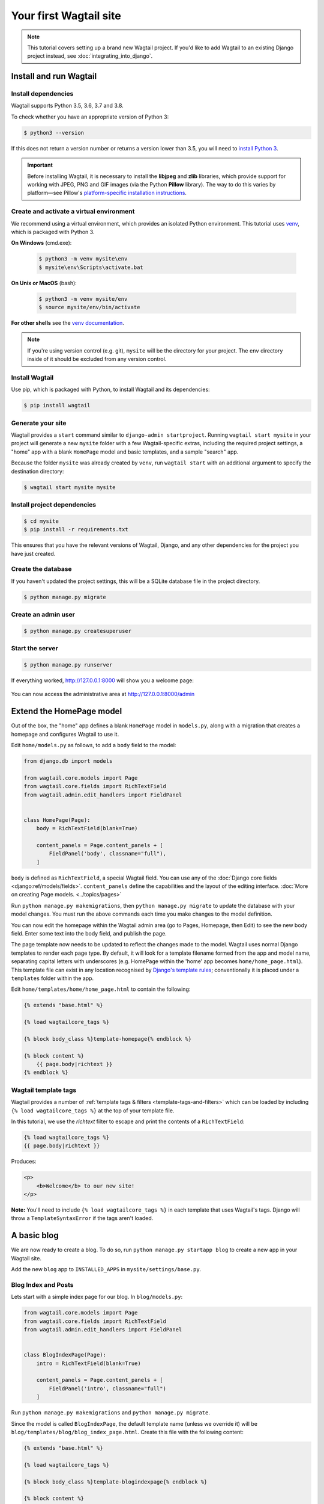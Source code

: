 Your first Wagtail site
=======================

.. note::
   This tutorial covers setting up a brand new Wagtail project.
   If you'd like to add Wagtail to an existing Django project instead, see :doc:`integrating_into_django`.

Install and run Wagtail
-----------------------

Install dependencies
~~~~~~~~~~~~~~~~~~~~

Wagtail supports Python 3.5, 3.6, 3.7 and 3.8.

To check whether you have an appropriate version of Python 3:

.. code-block:: console

   $ python3 --version

If this does not return a version number or returns a version lower than 3.5, you will need to `install Python 3 <https://www.python.org/downloads/>`_.

.. important::
   Before installing Wagtail, it is necessary to install the **libjpeg** and **zlib** libraries, which provide support for working with JPEG, PNG and GIF images (via the Python **Pillow** library).
   The way to do this varies by platform—see Pillow's
   `platform-specific installation instructions <https://pillow.readthedocs.org/en/latest/installation.html#external-libraries>`_.


Create and activate a virtual environment
~~~~~~~~~~~~~~~~~~~~~~~~~~~~~~~~~~~~~~~~~

We recommend using a virtual environment, which provides an isolated Python environment.
This tutorial uses `venv <https://docs.python.org/3/tutorial/venv.html>`_, which is packaged with Python 3.

**On Windows** (cmd.exe):

    .. code-block:: bat

       $ python3 -m venv mysite\env
       $ mysite\env\Scripts\activate.bat

**On Unix or MacOS** (bash):

    .. code-block:: console

       $ python3 -m venv mysite/env
       $ source mysite/env/bin/activate

**For other shells** see the `venv documentation <https://docs.python.org/3/library/venv.html>`_.

.. note::

   If you're using version control (e.g. git), ``mysite`` will be the directory for your project.
   The ``env`` directory inside of it should be excluded from any version control.

Install Wagtail
~~~~~~~~~~~~~~~

Use pip, which is packaged with Python, to install Wagtail and its dependencies:

.. code-block:: console

   $ pip install wagtail

Generate your site
~~~~~~~~~~~~~~~~~~

Wagtail provides a ``start`` command similar to ``django-admin startproject``.
Running ``wagtail start mysite`` in your project will generate a new ``mysite`` folder with a few Wagtail-specific extras, including
the required project settings,
a "home" app with a blank ``HomePage`` model and basic templates,
and a sample "search" app.

Because the folder ``mysite`` was already created by ``venv``, run ``wagtail start`` with an additional argument to specify the destination directory:

.. code-block:: console

   $ wagtail start mysite mysite

Install project dependencies
~~~~~~~~~~~~~~~~~~~~~~~~~~~~

.. code-block:: console

   $ cd mysite
   $ pip install -r requirements.txt

This ensures that you have the relevant versions of
Wagtail,
Django,
and any other dependencies for the project you have just created.

Create the database
~~~~~~~~~~~~~~~~~~~

If you haven't updated the project settings, this will be a SQLite database file in the project directory.

.. code-block:: console

   $ python manage.py migrate

Create an admin user
~~~~~~~~~~~~~~~~~~~~

.. code-block:: console

   $ python manage.py createsuperuser

Start the server
~~~~~~~~~~~~~~~~

.. code-block:: console

   $ python manage.py runserver

If everything worked, http://127.0.0.1:8000 will show you a welcome page:

.. figure:: ../_static/images/tutorial/tutorial_1.png
   :alt: Wagtail welcome message

You can now access the administrative area at http://127.0.0.1:8000/admin

.. figure:: ../_static/images/tutorial/tutorial_2.png
   :alt: Administrative screen

Extend the HomePage model
-------------------------

Out of the box, the "home" app defines a blank ``HomePage`` model in ``models.py``, along with a migration that creates a homepage and configures Wagtail to use it.

Edit ``home/models.py`` as follows, to add a ``body`` field to the model:

.. code-block:: python

    from django.db import models

    from wagtail.core.models import Page
    from wagtail.core.fields import RichTextField
    from wagtail.admin.edit_handlers import FieldPanel


    class HomePage(Page):
        body = RichTextField(blank=True)

        content_panels = Page.content_panels + [
            FieldPanel('body', classname="full"),
        ]

``body`` is defined as ``RichTextField``, a special Wagtail field. You
can use any of the :doc:`Django core fields <django:ref/models/fields>`. ``content_panels`` define the
capabilities and the layout of the editing interface. :doc:`More on creating Page models. <../topics/pages>`

Run ``python manage.py makemigrations``, then
``python manage.py migrate`` to update the database with your model
changes. You must run the above commands each time you make changes to
the model definition.

You can now edit the homepage within the Wagtail admin area (go to Pages, Homepage, then Edit) to see the new body field. Enter some text into the body field, and publish the page.

The page template now needs to be updated to reflect the changes made
to the model. Wagtail uses normal Django templates to render each page
type. By default, it will look for a template filename formed from the app and model name,
separating capital letters with underscores (e.g. HomePage within the 'home' app becomes
``home/home_page.html``). This template file can exist in any location recognised by
`Django's template rules <https://docs.djangoproject.com/en/stable/intro/tutorial03/#write-views-that-actually-do-something>`__; conventionally it is placed under a ``templates`` folder within the app.

Edit ``home/templates/home/home_page.html`` to contain the following:

.. code-block:: html+django

    {% extends "base.html" %}

    {% load wagtailcore_tags %}

    {% block body_class %}template-homepage{% endblock %}

    {% block content %}
        {{ page.body|richtext }}
    {% endblock %}

.. figure:: ../_static/images/tutorial/tutorial_3.png
   :alt: Updated homepage


Wagtail template tags
~~~~~~~~~~~~~~~~~~~~~

Wagtail provides a number of :ref:`template tags & filters <template-tags-and-filters>`
which can be loaded by including ``{% load wagtailcore_tags %}`` at the top of
your template file.

In this tutorial, we use the `richtext` filter to escape and print the contents
of a ``RichTextField``:

.. code-block:: html+django

    {% load wagtailcore_tags %}
    {{ page.body|richtext }}

Produces:

.. code-block:: html

    <p>
        <b>Welcome</b> to our new site!
    </p>

**Note:** You'll need to include ``{% load wagtailcore_tags %}`` in each
template that uses Wagtail's tags. Django will throw a ``TemplateSyntaxError``
if the tags aren't loaded.


A basic blog
------------

We are now ready to create a blog. To do so, run
``python manage.py startapp blog`` to create a new app in your Wagtail site.

Add the new ``blog`` app to ``INSTALLED_APPS`` in ``mysite/settings/base.py``.

Blog Index and Posts
~~~~~~~~~~~~~~~~~~~~

Lets start with a simple index page for our blog. In ``blog/models.py``:

.. code-block:: python

    from wagtail.core.models import Page
    from wagtail.core.fields import RichTextField
    from wagtail.admin.edit_handlers import FieldPanel


    class BlogIndexPage(Page):
        intro = RichTextField(blank=True)

        content_panels = Page.content_panels + [
            FieldPanel('intro', classname="full")
        ]

Run ``python manage.py makemigrations`` and ``python manage.py migrate``.

Since the model is called ``BlogIndexPage``, the default template name
(unless we override it) will be ``blog/templates/blog/blog_index_page.html``. Create this file
with the following content:

.. code-block:: html+django

    {% extends "base.html" %}

    {% load wagtailcore_tags %}

    {% block body_class %}template-blogindexpage{% endblock %}

    {% block content %}
        <h1>{{ page.title }}</h1>

        <div class="intro">{{ page.intro|richtext }}</div>

        {% for post in page.get_children %}
            <h2><a href="{% pageurl post %}">{{ post.title }}</a></h2>
            {{ post.specific.intro }}
            {{ post.specific.body|richtext }}
        {% endfor %}

    {% endblock %}

Most of this should be familiar, but we'll explain ``get_children`` a bit later.
Note the ``pageurl`` tag, which is similar to Django's ``url`` tag but
takes a Wagtail Page object as an argument.

In the Wagtail admin, create a ``BlogIndexPage`` as a child of the Homepage,
make sure it has the slug "blog" on the Promote tab, and publish it.
You should now be able to access the url ``/blog`` on your site
(note how the slug from the Promote tab defines the page URL).

Now we need a model and template for our blog posts. In ``blog/models.py``:

.. code-block:: python

    from django.db import models

    from wagtail.core.models import Page
    from wagtail.core.fields import RichTextField
    from wagtail.admin.edit_handlers import FieldPanel
    from wagtail.search import index


    # Keep the definition of BlogIndexPage, and add:


    class BlogPage(Page):
        date = models.DateField("Post date")
        intro = models.CharField(max_length=250)
        body = RichTextField(blank=True)

        search_fields = Page.search_fields + [
            index.SearchField('intro'),
            index.SearchField('body'),
        ]

        content_panels = Page.content_panels + [
            FieldPanel('date'),
            FieldPanel('intro'),
            FieldPanel('body', classname="full"),
        ]

Run ``python manage.py makemigrations`` and ``python manage.py migrate``.

Create a template at ``blog/templates/blog/blog_page.html``:

.. code-block:: html+django

    {% extends "base.html" %}

    {% load wagtailcore_tags %}

    {% block body_class %}template-blogpage{% endblock %}

    {% block content %}
        <h1>{{ page.title }}</h1>
        <p class="meta">{{ page.date }}</p>

        <div class="intro">{{ page.intro }}</div>

        {{ page.body|richtext }}

        <p><a href="{{ page.get_parent.url }}">Return to blog</a></p>

    {% endblock %}

Note the use of Wagtail's built-in ``get_parent()`` method to obtain the
URL of the blog this post is a part of.

Now create a few blog posts as children of ``BlogIndexPage``.
Be sure to select type "Blog Page" when creating your posts.

.. figure:: ../_static/images/tutorial/tutorial_4a.png
   :alt: Create blog post as child of BlogIndex

.. figure:: ../_static/images/tutorial/tutorial_4b.png
  :alt: Choose type BlogPost

Wagtail gives you full control over what kinds of content can be created under
various parent content types. By default, any page type can be a child of any
other page type.

.. figure:: ../_static/images/tutorial/tutorial_5.png
   :alt: Page edit screen

You should now have the very beginnings of a working blog.
Access the ``/blog`` URL and you should see something like this:

.. figure:: ../_static/images/tutorial/tutorial_7.png
   :alt: Blog basics

Titles should link to post pages, and a link back to the blog's
homepage should appear in the footer of each post page.

Parents and Children
~~~~~~~~~~~~~~~~~~~~

Much of the work you'll be doing in Wagtail revolves around the concept of hierarchical
"tree" structures consisting of nodes and leaves (see :doc:`../reference/pages/theory`).
In this case, the ``BlogIndexPage`` is a "node" and individual ``BlogPage`` instances
are the "leaves".

Take another look at the guts of ``blog_index_page.html``:

.. code-block:: html+django

    {% for post in page.get_children %}
        <h2><a href="{% pageurl post %}">{{ post.title }}</a></h2>
        {{ post.specific.intro }}
        {{ post.specific.body|richtext }}
    {% endfor %}

Every "page" in Wagtail can call out to its parent or children
from its own position in the hierarchy. But why do we have to
specify ``post.specific.intro`` rather than ``post.intro``?
This has to do with the way we defined our model:

``class BlogPage(Page):``

The ``get_children()`` method gets us a list of instances of the ``Page`` base class.
When we want to reference properties of the instances that inherit from the base class,
Wagtail provides the ``specific`` method that retrieves the actual ``BlogPage`` record.
While the "title" field is present on the base ``Page`` model, "intro" is only present
on the ``BlogPage`` model, so we need ``.specific`` to access it.

To tighten up template code like this, we could use Django's ``with`` tag:

.. code-block:: html+django

    {% for post in page.get_children %}
        {% with post=post.specific %}
            <h2><a href="{% pageurl post %}">{{ post.title }}</a></h2>
            <p>{{ post.intro }}</p>
            {{ post.body|richtext }}
        {% endwith %}
    {% endfor %}

When you start writing more customized Wagtail code, you'll find a whole set of QuerySet
modifiers to help you navigate the hierarchy.

.. code-block:: python

    # Given a page object 'somepage':
    MyModel.objects.descendant_of(somepage)
    child_of(page) / not_child_of(somepage)
    ancestor_of(somepage) / not_ancestor_of(somepage)
    parent_of(somepage) / not_parent_of(somepage)
    sibling_of(somepage) / not_sibling_of(somepage)
    # ... and ...
    somepage.get_children()
    somepage.get_ancestors()
    somepage.get_descendants()
    somepage.get_siblings()

For more information, see: :doc:`../reference/pages/queryset_reference`

Overriding Context
~~~~~~~~~~~~~~~~~~

There are a couple of problems with our blog index view:

1) Blogs generally display content in *reverse* chronological order
2) We want to make sure we're only displaying *published* content.

To accomplish these things, we need to do more than just grab the index
page's children in the template. Instead, we'll want to modify the
QuerySet in the model definition. Wagtail makes this possible via
the overridable ``get_context()`` method. Modify your ``BlogIndexPage``
model like this:

.. code-block:: python

    class BlogIndexPage(Page):
        intro = RichTextField(blank=True)

        def get_context(self, request):
            # Update context to include only published posts, ordered by reverse-chron
            context = super().get_context(request)
            blogpages = self.get_children().live().order_by('-first_published_at')
            context['blogpages'] = blogpages
            return context

All we've done here is retrieve the original context, create a custom QuerySet,
add it to the retrieved context, and return the modified context back to the view.
You'll also need to modify your ``blog_index_page.html`` template slightly.
Change:

``{% for post in page.get_children %}`` to ``{% for post in blogpages %}``

Now try unpublishing one of your posts - it should disappear from the blog index
page. The remaining posts should now be sorted with the most recently published
posts first.

Images
~~~~~~

Let's add the ability to attach an image gallery to our blog posts. While it's possible to simply insert images into the ``body`` rich text field, there are several advantages to setting up our gallery images as a new dedicated object type within the database - this way, you have full control of the layout and styling of the images on the template, rather than having to lay them out in a particular way within the rich text field. It also makes it possible for the images to be used elsewhere, independently of the blog text - for example, displaying a thumbnail on the blog index page.

Add a new ``BlogPageGalleryImage`` model to ``models.py``:

.. code-block:: python

    from django.db import models

    # New imports added for ParentalKey, Orderable, InlinePanel, ImageChooserPanel

    from modelcluster.fields import ParentalKey

    from wagtail.core.models import Page, Orderable
    from wagtail.core.fields import RichTextField
    from wagtail.admin.edit_handlers import FieldPanel, InlinePanel
    from wagtail.images.edit_handlers import ImageChooserPanel
    from wagtail.search import index


    # ... (Keep the definition of BlogIndexPage, and update BlogPage:)


    class BlogPage(Page):
        date = models.DateField("Post date")
        intro = models.CharField(max_length=250)
        body = RichTextField(blank=True)

        search_fields = Page.search_fields + [
            index.SearchField('intro'),
            index.SearchField('body'),
        ]

        content_panels = Page.content_panels + [
            FieldPanel('date'),
            FieldPanel('intro'),
            FieldPanel('body', classname="full"),
            InlinePanel('gallery_images', label="Gallery images"),
        ]


    class BlogPageGalleryImage(Orderable):
        page = ParentalKey(BlogPage, on_delete=models.CASCADE, related_name='gallery_images')
        image = models.ForeignKey(
            'wagtailimages.Image', on_delete=models.CASCADE, related_name='+'
        )
        caption = models.CharField(blank=True, max_length=250)

        panels = [
            ImageChooserPanel('image'),
            FieldPanel('caption'),
        ]


Run ``python manage.py makemigrations`` and ``python manage.py migrate``.

There are a few new concepts here, so let's take them one at a time:

Inheriting from ``Orderable`` adds a ``sort_order`` field to the model, to keep track of the ordering of images in the gallery.

The ``ParentalKey`` to ``BlogPage`` is what attaches the gallery images to a specific page. A ``ParentalKey`` works similarly to a ``ForeignKey``, but also defines ``BlogPageGalleryImage`` as a "child" of the ``BlogPage`` model, so that it's treated as a fundamental part of the page in operations like submitting for moderation, and tracking revision history.

``image`` is a ``ForeignKey`` to Wagtail's built-in ``Image`` model, where the images themselves are stored. This comes with a dedicated panel type, ``ImageChooserPanel``, which provides a pop-up interface for choosing an existing image or uploading a new one. This way, we allow an image to exist in multiple galleries - effectively, we've created a many-to-many relationship between pages and images.

Specifying ``on_delete=models.CASCADE`` on the foreign key means that if the image is deleted from the system, the gallery entry is deleted as well. (In other situations, it might be appropriate to leave the entry in place - for example, if an "our staff" page included a list of people with headshots, and one of those photos was deleted, we'd rather leave the person in place on the page without a photo. In this case, we'd set the foreign key to ``blank=True, null=True, on_delete=models.SET_NULL``.)

Finally, adding the ``InlinePanel`` to ``BlogPage.content_panels`` makes the gallery images available on the editing interface for ``BlogPage``.


Adjust your blog page template to include the images:

.. code-block:: html+django

    {% extends "base.html" %}

    {% load wagtailcore_tags wagtailimages_tags %}

    {% block body_class %}template-blogpage{% endblock %}

    {% block content %}
        <h1>{{ page.title }}</h1>
        <p class="meta">{{ page.date }}</p>

        <div class="intro">{{ page.intro }}</div>

        {{ page.body|richtext }}

        {% for item in page.gallery_images.all %}
            <div style="float: left; margin: 10px">
                {% image item.image fill-320x240 %}
                <p>{{ item.caption }}</p>
            </div>
        {% endfor %}

        <p><a href="{{ page.get_parent.url }}">Return to blog</a></p>

    {% endblock %}

Here we use the ``{% image %}`` tag (which exists in the ``wagtailimages_tags`` library, imported at the top of the template) to insert an ``<img>`` element, with a ``fill-320x240`` parameter to indicate that the image should be resized and cropped to fill a 320x240 rectangle. You can read more about using images in templates in the :doc:`docs <../topics/images>`.

.. figure:: ../_static/images/tutorial/tutorial_6.jpg
   :alt: A blog post sample

Since our gallery images are database objects in their own right, we can now query and re-use them independently of the blog post body. Let's define a ``main_image`` method, which returns the image from the first gallery item (or ``None`` if no gallery items exist):

.. code-block:: python

    class BlogPage(Page):
        date = models.DateField("Post date")
        intro = models.CharField(max_length=250)
        body = RichTextField(blank=True)

        def main_image(self):
            gallery_item = self.gallery_images.first()
            if gallery_item:
                return gallery_item.image
            else:
                return None

        search_fields = Page.search_fields + [
            index.SearchField('intro'),
            index.SearchField('body'),
        ]

        content_panels = Page.content_panels + [
            FieldPanel('date'),
            FieldPanel('intro'),
            FieldPanel('body', classname="full"),
            InlinePanel('gallery_images', label="Gallery images"),
        ]


This method is now available from our templates. Update ``blog_index_page.html`` to include the main image as a thumbnail alongside each post:

.. code-block:: html+django

    {% load wagtailcore_tags wagtailimages_tags %}

    ...

    {% for post in blogpages %}
        {% with post=post.specific %}
            <h2><a href="{% pageurl post %}">{{ post.title }}</a></h2>

            {% with post.main_image as main_image %}
                {% if main_image %}{% image main_image fill-160x100 %}{% endif %}
            {% endwith %}

            <p>{{ post.intro }}</p>
            {{ post.body|richtext }}
        {% endwith %}
    {% endfor %}



Tagging Posts
~~~~~~~~~~~~~

Let's say we want to let editors "tag" their posts, so that readers can, e.g.,
view all bicycle-related content together. For this, we'll need to invoke
the tagging system bundled with Wagtail, attach it to the ``BlogPage``
model and content panels, and render linked tags on the blog post template.
Of course, we'll need a working tag-specific URL view as well.

First, alter ``models.py`` once more:

.. code-block:: python

    from django.db import models

    # New imports added for ClusterTaggableManager, TaggedItemBase, MultiFieldPanel

    from modelcluster.fields import ParentalKey
    from modelcluster.contrib.taggit import ClusterTaggableManager
    from taggit.models import TaggedItemBase

    from wagtail.core.models import Page, Orderable
    from wagtail.core.fields import RichTextField
    from wagtail.admin.edit_handlers import FieldPanel, InlinePanel, MultiFieldPanel
    from wagtail.images.edit_handlers import ImageChooserPanel
    from wagtail.search import index


    # ... (Keep the definition of BlogIndexPage)


    class BlogPageTag(TaggedItemBase):
        content_object = ParentalKey(
            'BlogPage',
            related_name='tagged_items',
            on_delete=models.CASCADE
        )


    class BlogPage(Page):
        date = models.DateField("Post date")
        intro = models.CharField(max_length=250)
        body = RichTextField(blank=True)
        tags = ClusterTaggableManager(through=BlogPageTag, blank=True)

        # ... (Keep the main_image method and search_fields definition)

        content_panels = Page.content_panels + [
            MultiFieldPanel([
                FieldPanel('date'),
                FieldPanel('tags'),
            ], heading="Blog information"),
            FieldPanel('intro'),
            FieldPanel('body'),
            InlinePanel('gallery_images', label="Gallery images"),
        ]


Run ``python manage.py makemigrations`` and ``python manage.py migrate``.

Note the new ``modelcluster`` and ``taggit`` imports, the addition of a new
``BlogPageTag`` model, and the addition of a ``tags`` field on ``BlogPage``.
We've also taken the opportunity to use a ``MultiFieldPanel`` in ``content_panels``
to group the date and tags fields together for readability.

Edit one of your ``BlogPage`` instances, and you should now be able to tag posts:

.. figure:: ../_static/images/tutorial/tutorial_8.png
   :alt: Tagging a post

To render tags on a ``BlogPage``, add this to ``blog_page.html``:

.. code-block:: html+django

    {% if page.tags.all.count %}
        <div class="tags">
            <h3>Tags</h3>
            {% for tag in page.tags.all %}
                <a href="{% slugurl 'tags' %}?tag={{ tag }}"><button type="button">{{ tag }}</button></a>
            {% endfor %}
        </div>
    {% endif %}

Notice that we're linking to pages here with the builtin ``slugurl``
tag rather than ``pageurl``, which we used earlier. The difference is that ``slugurl`` takes a
Page slug (from the Promote tab) as an argument. ``pageurl`` is more commonly used because it
is unambiguous and avoids extra database lookups. But in the case of this loop, the Page object
isn't readily available, so we fall back on the less-preferred  ``slugurl`` tag.

Visiting a blog post with tags should now show a set of linked
buttons at the bottom - one for each tag. However, clicking a button
will get you a 404, since we haven't yet defined a "tags" view. Add to ``models.py``:

.. code-block:: python

    class BlogTagIndexPage(Page):

        def get_context(self, request):

            # Filter by tag
            tag = request.GET.get('tag')
            blogpages = BlogPage.objects.filter(tags__name=tag)

            # Update template context
            context = super().get_context(request)
            context['blogpages'] = blogpages
            return context

Note that this Page-based model defines no fields of its own.
Even without fields, subclassing ``Page`` makes it a part of the
Wagtail ecosystem, so that you can give it a title and URL in the
admin, and so that you can manipulate its contents by returning
a QuerySet from its ``get_context()`` method.

Migrate this in, then create a new ``BlogTagIndexPage`` in the admin.
You'll probably want to create the new page/view as a child of Homepage,
parallel to your Blog index. Give it the slug "tags" on the Promote tab.

Access ``/tags`` and Django will tell you what you probably already knew:
you need to create a template ``blog/blog_tag_index_page.html``:

.. code-block:: html+django

    {% extends "base.html" %}
    {% load wagtailcore_tags %}

    {% block content %}

        {% if request.GET.tag|length %}
            <h4>Showing pages tagged "{{ request.GET.tag }}"</h4>
        {% endif %}

        {% for blogpage in blogpages %}

              <p>
                  <strong><a href="{% pageurl blogpage %}">{{ blogpage.title }}</a></strong><br />
                  <small>Revised: {{ blogpage.latest_revision_created_at }}</small><br />
                  {% if blogpage.author %}
                    <p>By {{ blogpage.author.profile }}</p>
                  {% endif %}
              </p>

        {% empty %}
            No pages found with that tag.
        {% endfor %}

    {% endblock %}

We're calling the built-in ``latest_revision_created_at`` field on the ``Page``
model - handy to know this is always available.

We haven't yet added an "author" field to our ``BlogPage`` model, nor do we have
a Profile model for authors  - we'll leave those as an exercise for the reader.

Clicking the tag button at the bottom of a BlogPost should now render a page
something like this:

.. figure:: ../_static/images/tutorial/tutorial_9.png
   :alt: A simple tag view


.. _tutorial_categories:

Categories
~~~~~~~~~~

Let's add a category system to our blog. Unlike tags, where a page author can bring a tag into existence simply by using it on a page, our categories will be a fixed list, managed by the site owner through a separate area of the admin interface.

First, we define a ``BlogCategory`` model. A category is not a page in its own right, and so we define it as a standard Django ``models.Model`` rather than inheriting from ``Page``. Wagtail introduces the concept of "snippets" for reusable pieces of content that need to be managed through the admin interface, but do not exist as part of the page tree themselves; a model can be registered as a snippet by adding the ``@register_snippet`` decorator. All the field types we've used so far on pages can be used on snippets too - here we'll give each category an icon image as well as a name. Add to ``blog/models.py``:


.. code-block:: python

    from wagtail.snippets.models import register_snippet


    @register_snippet
    class BlogCategory(models.Model):
        name = models.CharField(max_length=255)
        icon = models.ForeignKey(
            'wagtailimages.Image', null=True, blank=True,
            on_delete=models.SET_NULL, related_name='+'
        )

        panels = [
            FieldPanel('name'),
            ImageChooserPanel('icon'),
        ]

        def __str__(self):
            return self.name

        class Meta:
            verbose_name_plural = 'blog categories'


.. note::
   Note that we are using ``panels`` rather than ``content_panels`` here - since snippets generally have no need for fields such as slug or publish date, the editing interface for them is not split into separate 'content' / 'promote' / 'settings' tabs as standard, and so there is no need to distinguish between 'content panels' and 'promote panels'.

Migrate this change in, and create a few categories through the Snippets area which now appears in the admin menu.

We can now add categories to the ``BlogPage`` model, as a many-to-many field. The field type we use for this is ``ParentalManyToManyField`` - this is a variant of the standard Django ``ManyToManyField`` which ensures that the chosen objects are correctly stored against the page record in the revision history, in much the same way that ``ParentalKey`` replaces ``ForeignKey`` for one-to-many relations.


.. code-block:: python

    # New imports added for forms and ParentalManyToManyField
    from django import forms
    from django.db import models

    from modelcluster.fields import ParentalKey, ParentalManyToManyField
    from modelcluster.contrib.taggit import ClusterTaggableManager
    from taggit.models import TaggedItemBase

    # ...

    class BlogPage(Page):
        date = models.DateField("Post date")
        intro = models.CharField(max_length=250)
        body = RichTextField(blank=True)
        tags = ClusterTaggableManager(through=BlogPageTag, blank=True)
        categories = ParentalManyToManyField('blog.BlogCategory', blank=True)

        # ... (Keep the main_image method and search_fields definition)

        content_panels = Page.content_panels + [
            MultiFieldPanel([
                FieldPanel('date'),
                FieldPanel('tags'),
                FieldPanel('categories', widget=forms.CheckboxSelectMultiple),
            ], heading="Blog information"),
            FieldPanel('intro'),
            FieldPanel('body'),
            InlinePanel('gallery_images', label="Gallery images"),
        ]


Here we're making use of the ``widget`` keyword argument on the ``FieldPanel`` definition to specify a checkbox-based widget instead of the default multiple select box, as this is often considered more user-friendly.

Finally, we can update the ``blog_page.html`` template to display the categories:

.. code-block:: html+django

    <h1>{{ page.title }}</h1>
    <p class="meta">{{ page.date }}</p>

    {% with categories=page.categories.all %}
        {% if categories %}
            <h3>Posted in:</h3>
            <ul>
                {% for category in categories %}
                    <li style="display: inline">
                        {% image category.icon fill-32x32 style="vertical-align: middle" %}
                        {{ category.name }}
                    </li>
                {% endfor %}
            </ul>
        {% endif %}
    {% endwith %}


.. figure:: ../_static/images/tutorial/tutorial_10.jpg
   :alt: A blog post with categories


Where next
----------

-  Read the Wagtail :doc:`topics <../topics/index>` and :doc:`reference <../reference/index>` documentation
-  Learn how to implement :doc:`StreamField <../topics/streamfield>` for freeform page content
-  Browse through the :doc:`advanced topics <../advanced_topics/index>` section and read :doc:`third-party tutorials <../advanced_topics/third_party_tutorials>`
